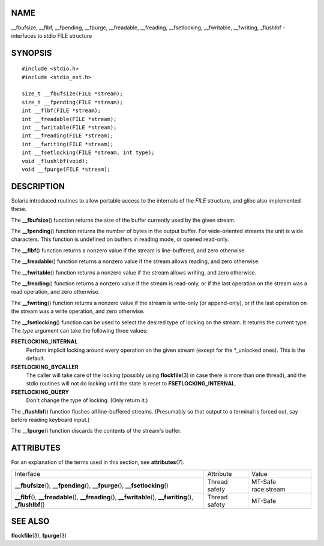 NAME
====

\__fbufsize, \__flbf, \__fpending, \__fpurge, \__freadable, \__freading,
\__fsetlocking, \__fwritable, \__fwriting, \_flushlbf - interfaces to
stdio FILE structure

SYNOPSIS
========

::

   #include <stdio.h>
   #include <stdio_ext.h>

   size_t __fbufsize(FILE *stream);
   size_t __fpending(FILE *stream);
   int __flbf(FILE *stream);
   int __freadable(FILE *stream);
   int __fwritable(FILE *stream);
   int __freading(FILE *stream);
   int __fwriting(FILE *stream);
   int __fsetlocking(FILE *stream, int type);
   void _flushlbf(void);
   void __fpurge(FILE *stream);

DESCRIPTION
===========

Solaris introduced routines to allow portable access to the internals of
the *FILE* structure, and glibc also implemented these.

The **\__fbufsize**\ () function returns the size of the buffer
currently used by the given stream.

The **\__fpending**\ () function returns the number of bytes in the
output buffer. For wide-oriented streams the unit is wide characters.
This function is undefined on buffers in reading mode, or opened
read-only.

The **\__flbf**\ () function returns a nonzero value if the stream is
line-buffered, and zero otherwise.

The **\__freadable**\ () function returns a nonzero value if the stream
allows reading, and zero otherwise.

The **\__fwritable**\ () function returns a nonzero value if the stream
allows writing, and zero otherwise.

The **\__freading**\ () function returns a nonzero value if the stream
is read-only, or if the last operation on the stream was a read
operation, and zero otherwise.

The **\__fwriting**\ () function returns a nonzero value if the stream
is write-only (or append-only), or if the last operation on the stream
was a write operation, and zero otherwise.

The **\__fsetlocking**\ () function can be used to select the desired
type of locking on the stream. It returns the current type. The *type*
argument can take the following three values:

**FSETLOCKING_INTERNAL**
   Perform implicit locking around every operation on the given stream
   (except for the \*_unlocked ones). This is the default.

**FSETLOCKING_BYCALLER**
   The caller will take care of the locking (possibly using
   **flockfile**\ (3) in case there is more than one thread), and the
   stdio routines will not do locking until the state is reset to
   **FSETLOCKING_INTERNAL**.

**FSETLOCKING_QUERY**
   Don't change the type of locking. (Only return it.)

The **\_flushlbf**\ () function flushes all line-buffered streams.
(Presumably so that output to a terminal is forced out, say before
reading keyboard input.)

The **\__fpurge**\ () function discards the contents of the stream's
buffer.

ATTRIBUTES
==========

For an explanation of the terms used in this section, see
**attributes**\ (7).

+------------------------------+---------------+---------------------+
| Interface                    | Attribute     | Value               |
+------------------------------+---------------+---------------------+
| **\__fbufsize**\ (),         | Thread safety | MT-Safe race:stream |
| **\__fpending**\ (),         |               |                     |
| **\__fpurge**\ (),           |               |                     |
| **\__fsetlocking**\ ()       |               |                     |
+------------------------------+---------------+---------------------+
| **\__flbf**\ (),             | Thread safety | MT-Safe             |
| **\__freadable**\ (),        |               |                     |
| **\__freading**\ (),         |               |                     |
| **\__fwritable**\ (),        |               |                     |
| **\__fwriting**\ (),         |               |                     |
| **\_flushlbf**\ ()           |               |                     |
+------------------------------+---------------+---------------------+

SEE ALSO
========

**flockfile**\ (3), **fpurge**\ (3)
